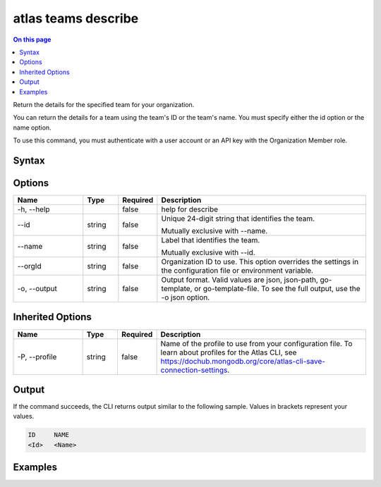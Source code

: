 .. _atlas-teams-describe:

====================
atlas teams describe
====================

.. default-domain:: mongodb

.. contents:: On this page
   :local:
   :backlinks: none
   :depth: 1
   :class: singlecol

Return the details for the specified team for your organization.

You can return the details for a team using the team's ID or the team's name. You must specify either the id option or the name option.

To use this command, you must authenticate with a user account or an API key with the Organization Member role.

Syntax
------

.. code-block::
   :caption: Command Syntax

   atlas teams describe [options]

.. Code end marker, please don't delete this comment

Options
-------

.. list-table::
   :header-rows: 1
   :widths: 20 10 10 60

   * - Name
     - Type
     - Required
     - Description
   * - -h, --help
     - 
     - false
     - help for describe
   * - --id
     - string
     - false
     - Unique 24-digit string that identifies the team.

       Mutually exclusive with --name.
   * - --name
     - string
     - false
     - Label that identifies the team.

       Mutually exclusive with --id.
   * - --orgId
     - string
     - false
     - Organization ID to use. This option overrides the settings in the configuration file or environment variable.
   * - -o, --output
     - string
     - false
     - Output format. Valid values are json, json-path, go-template, or go-template-file. To see the full output, use the -o json option.

Inherited Options
-----------------

.. list-table::
   :header-rows: 1
   :widths: 20 10 10 60

   * - Name
     - Type
     - Required
     - Description
   * - -P, --profile
     - string
     - false
     - Name of the profile to use from your configuration file. To learn about profiles for the Atlas CLI, see `https://dochub.mongodb.org/core/atlas-cli-save-connection-settings <https://dochub.mongodb.org/core/atlas-cli-save-connection-settings>`__.

Output
------

If the command succeeds, the CLI returns output similar to the following sample. Values in brackets represent your values.

.. code-block::

   ID     NAME
   <Id>   <Name>
   

Examples
--------

.. code-block::
   :copyable: false

   # Return the JSON-formatted details for the the team with the ID 5e44445ef10fab20b49c0f31 in the organization with ID 5e2211c17a3e5a48f5497de3:
   atlas teams describe --id 5e44445ef10fab20b49c0f31 --projectId 5e1234c17a3e5a48f5497de3 --output json
   
   
.. code-block::
   :copyable: false

   # Return the JSON-formatted details for the the team with the name myTeam in the organization with ID 5e2211c17a3e5a48f5497de3:
   atlas teams describe --name myTeam --projectId 5e1234c17a3e5a48f5497de3 --output json
